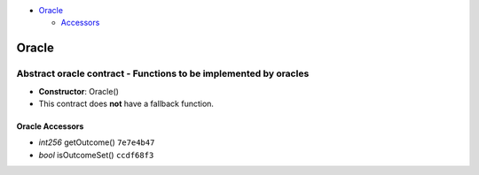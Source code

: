 -  `Oracle <#oracle>`__

   -  `Accessors <#oracle-accessors>`__

Oracle
======

Abstract oracle contract - Functions to be implemented by oracles
~~~~~~~~~~~~~~~~~~~~~~~~~~~~~~~~~~~~~~~~~~~~~~~~~~~~~~~~~~~~~~~~~

-  **Constructor**: Oracle()
-  This contract does **not** have a fallback function.

Oracle Accessors
----------------

-  *int256* getOutcome() ``7e7e4b47``
-  *bool* isOutcomeSet() ``ccdf68f3``
